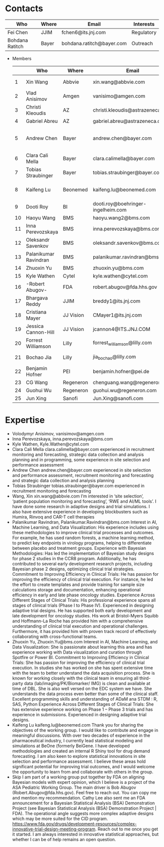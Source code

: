 * Contacts
  |-----------------+-------+---------------------------+------------|
  | Who             | Where | Email                     | Interests  |
  |-----------------+-------+---------------------------+------------|
  | Fei Chen        | JJIM  | fchen6@its.jnj.com        | Regulatory |
  | Bohdana Ratitch | Bayer | bohdana.ratitch@bayer.com | Outreach   |
  |-----------------+-------+---------------------------+------------|

 - Members
  |----+-----------------------+-----------+------------------------------------+-------------------------------|
  |    | Who                   | Where     | Email                              | Interests                     |
  |----+-----------------------+-----------+------------------------------------+-------------------------------|
  |  1 | Xin Wang              | Abbvie    | xin.wang@abbvie.com                | Site selection                |
  |  2 | Vlad Anisimov         | Amgen     | vanisimo@amgen.com                 | Methodology                   |
  |  3 | Christi Kleoudis      | AZ        | christi.kleoudis@astrazeneca.com   |                               |
  |  4 | Gabriel Abreu         | AZ        | gabriel.abreu@astrazeneca.com      |                               |
  |  5 | Andrew Chen           | Bayer     | andrew.chen@bayer.com              | Site selection and assessment |
  |  6 | Clara Cali Mella      | Bayer     | clara.calimella@bayer.com          | Recruitment monitoring        |
  |  7 | Tobias Straubinger    | Bayer     | tobias.straubinger@bayer.com       | Forecasting                   |
  |  8 | Kaifeng Lu            | Beonemed  | kaifeng.lu@beonemed.com            | Drug demand forecasting       |
  |  9 | Dooti Roy             | BI        | dooti.roy@boehringer-ingelheim.com |                               |
  | 10 | Haoyu Wang            | BMS       | haoyu.wang2@bms.com                |                               |
  | 11 | Inna Perevozskaya     | BMS       | inna.perevozskaya@bms.com          | Methodology                   |
  | 12 | Oleksandr Savenkov    | BMS       | oleksandr.savenkov@bms.com         |                               |
  | 13 | Palanikumar Ravindran | BMS       | palanikumar.ravindran@bms.com      | AI/ML/Viz                     |
  | 14 | Zhuoxin Yu            | BMS       | zhuoxin.yu@bms.com                 | AI/ML/Viz                     |
  | 15 | Kyle Wathen           | Cytel     | kyle.wathen@cytel.com              | Software                      |
  | 16 | -Robert Abugov-       | FDA       | robert.abugov@fda.hhs.gov          |                               |
  | 17 | Bhargava Reddy        | JJIM      | breddy1@its.jnj.com                | Operations                    |
  | 18 | Cristiana Mayer       | JJ Vision | CMayer1@its.jnj.com                |                               |
  | 19 | Jessica Cannon-Hill   | JJ Vision | jcannon4@ITS.JNJ.COM               |                               |
  | 20 | Forrest Williamson    | Lilly     | forrest_williamson@lilly.com       | Pediatric                     |
  | 21 | Bochao Jia            | Lilly     | jia_bochao@lilly.com               | Operational Analytics         |
  | 22 | Benjamin Hofner       | PEI       | benjamin.hofner@pei.de             | Group Advisor                 |
  | 23 | CG Wang               | Regeneron | chenguang.wang@regeneron.com       |                               |
  | 24 | Guohui Wu             | Regeneron | guohui.wu@regeneron.com            |                               |
  | 25 | Jun Xing              | Sanofi    | Jun.Xing@sanofi.com                |                               |
  |----+-----------------------+-----------+------------------------------------+-------------------------------|
  #+TBLFM: $1=@#-1

 

 
* Expertise
  - Volodymyr Anisimov, vanisimov@amgen.com
  - Inna Perevozskaya, inna.perevozskaya@bms.com
  - Kyle Wathen, Kyle.Wathen@cytel.com
  - Clara Cali Mella clara.calimella@bayer.com
    experienced in recruitment monitoring and forecasting, strategic
    data collection and analysis planning and in programming, some experience in site selection and performance assessment
  - Andrew Chen andrew.chen@bayer.com
    experienced in site selection
    and performance assessment, recruitment monitoring and forecasting
    and strategic data collection and analysis planning
  - Tobias Straubinger tobias.straubinger@bayer.com
    experienced in recruitment monitoring and forecasting
  - Wang, Xin xin.wang@abbvie.com
    I’m interested in ‘site selection’, ‘patient population monitoring and forecasting’, ‘RWE and AI/ML tools’. I have done some research in adaptive designs and trial simulations. I also have extensive experience in developing blockbusters such as Humira, Rinvoq and CAR-T cell therapies
  - Palanikumar Ravindran, Palanikumar.Ravindran@bms.com
    Interest in AI, Machine Learning, and Data Visualization: His experience includes using these methodologies to improve clinical trial processes and outcomes. For example, he has used random forests, a machine learning method, to predict key endpoints in virology programs, helping to differentiate between placebo and treatment groups.
    Experience with Bayesian Methodologies: Has led the implementation of Bayesian study designs for phase 2 studies in the CCR8 program. Additionally, he has contributed to several early development research projects, including Bayesian phase 2 designs, optimizing clinical trial strategies.
    Commitment to Improving Efficiency in Clinical Trials: He has passion for improving the efficiency of clinical trial execution. For instance, he led the effort to create templates and provide training for sample size calculations storage and documentation, enhancing operational efficiency in early and late phase oncology studies.
    Experience Across Different Stages of Clinical Trials: His professional experience spans all stages of clinical trials (Phase I to Phase IV). Experienced in designing adaptive trial designs. He has supported both early development and late development for oncology studies. His work at Bristol-Myers Squibb and Hoffmann-La Roche has provided him with a comprehensive understanding of clinical trial execution and operational challenges. Furthermore, it has provided him with proven track record of effectively collaborating with cross-functional teams.
  - Zhuoxin Yu, Zhuoxin.Yu@bms.com
    Interest in AI, Machine Learning, and Data Visualization: She is passionate about learning this area and has experience working with Data visualization and curation through Spotfire or Power BI.
    Commitment to Improving Efficiency in Clinical Trials: She has passion for improving the efficiency of clinical trial execution. In studies she has worked on she has spent extensive time with the team to better understand the data acquisition process. She is known for working closely with the clinical team in ensuring all third-party data (lab/imaging/PK/Biomarker/ IMG) is clean and available at time of DBL. She is also well versed on the EDC system we have. She understands the data process even better than some of the clinical staff.
    Excellent programming skills and understanding of ADaM ana STDM : R, SAS, Python
    Experience Across Different Stages of Clinical Trials: She has extensive experience working on Phase 1 – Phase 3 trials and has experience in submissions. Experienced in designing adaptive trial designs.
  - Kaifeng Lu kaifeng.lu@beonemed.com
   Thank you for sharing the objectives of the working group. I would like to contribute and engage in meaningful discussions.
   With over two decades of experience in the pharmaceutical industry,
   I currently lead statistical modeling and simulations at BeOne
   (formerly BeiGene. I have developed methodologies and created an
   internal R Shiny tool for drug demand forecasting. I am also keen
   to explore statistical innovations in site selection and
   performance assessment. I believe these areas hold significant
   potential for improving trial outcomes, and I would welcome the
   opportunity to learn from and collaborate with others in the group.
  - Skip
    I am part of a working group put together by FDA on aligning Bayesian models with expert opinion, which I believe is a project of the ASA Pediatric Working Group. The main driver is Bob Abugov (Robert.Abugov@fda.hhs.gov). Feel free to reach out. You can copy me and mention my recommendation. Cathy Lee also sent me an FDA announcement for a Bayesian Statistical Analysis (BSA) Demonstration Project (see Bayesian Statistical Analysis (BSA) Demonstration Project | FDA). The operational angle suggests more complex adaptive designs which may be more suited for the CID program. https://www.fda.gov/drugs/development-resources/complex-innovative-trial-design-meeting-program. 
    Reach out to me once you get it started. I am always interested in
   innovative statistical approaches, but whether I can be of help
   remains an open question.      
